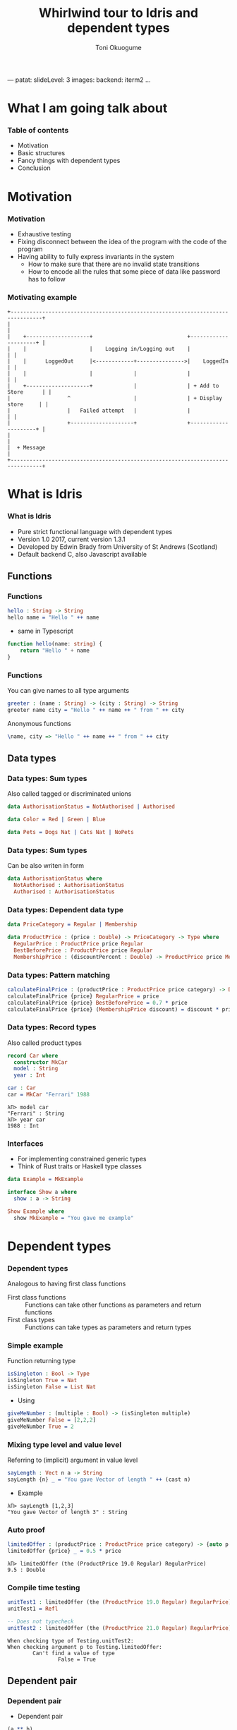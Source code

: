 ---
patat:
    slideLevel: 3
    images:
        backend: iterm2
...
#+Title: Whirlwind tour to Idris and dependent types
#+Author: Toni Okuogume
#+OPTIONS: num:nil toc:nil
#+REVEAL_PLUGINS: (highlight)
* What I am going talk about
:PROPERTIES:
:COMMENT: Remember to tell what you would like people getting out of this talk
:END:
*** Table of contents
- Motivation
- Basic structures
- Fancy things with dependent types
- Conclusion
* Motivation  
*** Motivation
- Exhaustive testing
- Fixing disconnect between the idea of the program with the code of the program
- Having ability to fully express invariants in the system
  + How to make sure that there are no invalid state transitions
  + How to encode all the rules that some piece of data like password has to follow
*** Motivating example
    #+BEGIN_EXAMPLE
           +--------------------------------------------------------------------------------+
           |                                                                                |
           |    +--------------------+                              +---------------------+ |
           |    |                    |    Logging in/Logging out    |                     | |
           |    |      LoggedOut     |<------------+--------------->|    LoggedIn         | |
           |    |                    |             |                |                     | |
           |    +--------------------+             |                | + Add to Store      | |
           |                  ^                    |                | + Display store     | |
           |                  |   Failed attempt   |                |                     | |
           |                  +--------------------+                +---------------------+ |
           |                                                                                |
           |  + Message                                                                     |
           +--------------------------------------------------------------------------------+
    #+END_EXAMPLE

* What is Idris
*** What is Idris
- Pure strict functional language with dependent types
- Version 1.0 2017, current version 1.3.1
- Developed by Edwin Brady from University of St Andrews (Scotland)
- Default backend C, also Javascript available
** Functions
*** Functions
#+BEGIN_SRC idris
 hello : String -> String
 hello name = "Hello " ++ name
#+END_SRC

- same in Typescript

#+BEGIN_SRC typescript
  function hello(name: string) {
      return "Hello " + name
  }
#+END_SRC

*** Functions
You can give names to all type arguments
#+BEGIN_SRC idris
  greeter : (name : String) -> (city : String) -> String
  greeter name city = "Hello " ++ name ++ " from " ++ city
#+END_SRC

Anonymous functions

#+BEGIN_SRC idris
  \name, city => "Hello " ++ name ++ " from " ++ city
#+END_SRC
** Data types
*** Data types: Sum types
    Also called tagged or discriminated unions
   #+BEGIN_SRC idris
     data AuthorisationStatus = NotAuthorised | Authorised
   #+END_SRC

   #+BEGIN_SRC idris
     data Color = Red | Green | Blue
   #+END_SRC

   #+BEGIN_SRC idris
     data Pets = Dogs Nat | Cats Nat | NoPets
   #+END_SRC

*** Data types: Sum types
   Can be also writen in form
   #+BEGIN_SRC idris
     data AuthorisationStatus where
       NotAuthorised : AuthorisationStatus
       Authorised : AuthorisationStatus
   #+END_SRC
*** Data types: Dependent data type
   #+BEGIN_SRC idris
     data PriceCategory = Regular | Membership

     data ProductPrice : (price : Double) -> PriceCategory -> Type where
       RegularPrice : ProductPrice price Regular
       BestBeforePrice : ProductPrice price Regular
       MembershipPrice : (discountPercent : Double) -> ProductPrice price Membership
   #+END_SRC
*** Data types: Pattern matching
    #+BEGIN_SRC idris
      calculateFinalPrice : (productPrice : ProductPrice price category) -> Double
      calculateFinalPrice {price} RegularPrice = price
      calculateFinalPrice {price} BestBeforePrice = 0.7 * price
      calculateFinalPrice {price} (MembershipPrice discount) = discount * price
    #+END_SRC
*** Data types: Record types
   Also called product types
   #+BEGIN_SRC idris
     record Car where
       constructor MkCar
       model : String
       year : Int

     car : Car
     car = MkCar "Ferrari" 1988
   #+END_SRC

   #+BEGIN_EXAMPLE
     λΠ> model car
     "Ferrari" : String
     λΠ> year car
     1988 : Int
   #+END_EXAMPLE

*** Interfaces
    - For implementing constrained generic types
    - Think of Rust traits or Haskell type classes
    #+BEGIN_SRC idris
      data Example = MkExample

      interface Show a where
        show : a -> String

      Show Example where
        show MkExample = "You gave me example"
    #+END_SRC
* Dependent types
*** Dependent types
   Analogous to having first class functions
   - First class functions :: Functions can take other functions as parameters and return functions
   - First class types :: Functions can take types as parameters and return types
*** Simple example
   Function returning type
   #+BEGIN_SRC idris
     isSingleton : Bool -> Type
     isSingleton True = Nat
     isSingleton False = List Nat
   #+END_SRC

   - Using
   #+BEGIN_SRC idris
     giveMeNumber : (multiple : Bool) -> (isSingleton multiple)
     giveMeNumber False = [2,2,2]
     giveMeNumber True = 2
   #+END_SRC
   
*** Mixing type level and value level
   Referring to (implicit) argument in value level
   #+BEGIN_SRC idris
     sayLength : Vect n a -> String
     sayLength {n} _ = "You gave Vector of length " ++ (cast n)
   #+END_SRC

- Example

#+BEGIN_EXAMPLE
  λΠ> sayLength [1,2,3]
  "You gave Vector of length 3" : String
#+END_EXAMPLE
*** Auto proof
    #+BEGIN_SRC idris
      limitedOffer : (productPrice : ProductPrice price category) -> {auto p : price < 20.0 = True} -> Double
      limitedOffer {price} _ = 0.5 * price
    #+END_SRC

    #+BEGIN_EXAMPLE
      λΠ> limitedOffer (the (ProductPrice 19.0 Regular) RegularPrice)
      9.5 : Double
    #+END_EXAMPLE
*** Compile time testing
    
    #+BEGIN_SRC idris
      unitTest1 : limitedOffer (the (ProductPrice 19.0 Regular) RegularPrice) = 0.5 * 19.0
      unitTest1 = Refl

      -- Does not typecheck
      unitTest2 : limitedOffer (the (ProductPrice 21.0 Regular) RegularPrice) = 0.5 * 21.0
    #+END_SRC

    #+BEGIN_EXAMPLE
       When checking type of Testing.unitTest2:
       When checking argument p to Testing.limitedOffer:
               Can't find a value of type 
                       False = True
    #+END_EXAMPLE

** Dependent pair
*** Dependent pair
    - Dependent pair
    #+BEGIN_SRC idris
      (a ** b)
    #+END_SRC
    Where type of b is /dependent/ on type of a
    - Think, "There is some value of type /a/ that so that type /b/ exist"   
    - Also called as Sigma types or Existential types
*** Dependent pair
    Simple example
    #+BEGIN_SRC idris
      squareIsFour : (n ** (n * n = 4))
      squareIsFour = (2 ** Refl)
    #+END_SRC
*** Dependent pair
    More complicated example
    #+BEGIN_SRC idris
      record Login where
        constructor MkLogin
        loginName : String
        password : (p : String ** length p `GTE` 12)

      passwordStrengthChecker : (password : String) -> Dec (length password `GTE` 12)
      passwordStrengthChecker password = isLTE 12 (length password)

      createNewUser : (loginName : String) -> (password : String) -> Either String Login
      createNewUser loginName password = case passwordStrengthChecker password of
        Yes prf => Right $ MkLogin loginName (password ** prf)
        No prf  => Left "Password was not long enough"
    #+END_SRC
** Step up
*** More requirements 
    #+BEGIN_SRC idris
      hasSpecialSymbols : String -> Type
      hasSpecialSymbols password =
        let specialCharacters = 
          Data.SortedSet.toList (intersection (fromList ['#','%','&','+']) (fromList $ unpack password))
        in length specialCharacters `GT` 0

      longEnoughPassword : String -> Nat -> Type
      longEnoughPassword password n = length password `GTE` n

      passwordRequirements : String -> Type
      passwordRequirements password = 
        (password ** Pair (hasSpecialSymbols password) (longEnoughPassword password 12))
    #+END_SRC
*** Checking requirements
    #+BEGIN_SRC idris
      symbolCheck : (password : String) -> Dec (hasSpecialSymbols password)
      symbolCheck password =
        let specialCharacters = 
          Data.SortedSet.toList (intersection (fromList ['#','%','&','+']) (fromList $ unpack password))
        in isLTE 1 (length specialCharacters)

      passwordStrengthChecker : (password : String) -> Dec (length password `GTE` 12)
      passwordStrengthChecker password = isLTE 12 (length password)

      checkRequirements : (p : String) -> Either String (passwordRequirements p)
      checkRequirements password =
        case (symbolCheck password, passwordStrengthChecker password) of
          (Yes prf1, Yes prf2) => Right $ (password ** (prf1,prf2))
          _ => Left "Not good enough password"
    #+END_SRC
** Typed state machine with dependent types
*** State machine interface
    #+BEGIN_SRC idris
      data Access = LoggedOut | LoggedIn

      data UsernameCheck = Authorized | NotAuthorized

      data DataStore : (a : Type) -> (beforeState : Access) -> (afterStateFn : a -> Access) -> Type where
    #+END_SRC    
*** State machine interface: Access management
    #+BEGIN_SRC idris
      data DataStore : (a : Type) -> (beforeState : Access) -> (afterStateFn : a -> Access) -> Type where
        LoginToStore : (username : String)
                     -> DataStore UsernameCheck LoggedOut (\check => case check of
                                                                        Authorized => LoggedIn
                                                                        NotAuthorized => LoggedOut)
        LogoutFromStore : DataStore () LoggedIn (const LoggedOut)
    #+END_SRC
*** State machine interface: Combining operations
    #+BEGIN_SRC idris
      (>>=) : DataStore a state1 state2Fn 
            -> ((res : a) -> DataStore b (state2Fn res) state3Fn) 
            -> DataStore b state1 state3Fn

      -- Example
      LoginToStore "user" >>= \res => LogoutFromStore

      -- Syntactic sugar
      test = do
        LoginToStore "user"
        LogoutFromStore
    #+END_SRC
*** State machine interface: Example error
    #+BEGIN_EXAMPLE
       Specifically:
               Type mismatch between
                       LoggedIn
               and
                       case _ of
                         Authorized => LoggedIn
                         NotAuthorized => LoggedOut

    #+END_EXAMPLE
*** State machine interface: Data management
    #+BEGIN_SRC idris
        AddToList : a -> List a -> DataStore (List a) LoggedIn (const LoggedIn)
        Display : (Show a) => a -> DataStore () LoggedIn (const LoggedIn)
        Message : String -> DataStore () state (const state)
    #+END_SRC
*** State machine interface
    #+BEGIN_SRC idris
      data DataStore : (a : Type) -> (beforeState : Access) -> (afterStateFn : a -> Access) -> Type where
        LoginToStore : (username : String)
                     -> DataStore UsernameCheck LoggedOut (\check => case check of
                                                                          Authorized => LoggedIn
                                                                          NotAuthorized => LoggedOut)
        LogoutFromStore : DataStore () LoggedIn (const LoggedOut)

        AddToList : a -> List a -> DataStore (List a) LoggedIn (const LoggedIn)
        Display : (Show a) => a -> DataStore () LoggedIn (const LoggedIn)
        Message : String -> DataStore () state (const state)

        Pure : (res : m) -> DataStore m (stateFn res) stateFn
        (>>=) : DataStore a state1 state2Fn 
              -> ((res : a) -> DataStore b (state2Fn res) state3Fn) 
              -> DataStore b state1 state3Fn
    #+END_SRC 
*** State machine runner
    #+BEGIN_SRC idris
      runDataStore : DataStore res state1 state2fn -> IO res
      runDataStore (LoginToStore username) =
        case username of
          "root" => pure Authorized
          _      => pure NotAuthorized
      runDataStore LogoutFromStore = pure ()
      runDataStore (AddToList x xs) = pure (x :: xs)
      runDataStore (Display as) = do putStrLn $ show as
                                     pure ()
      runDataStore (Message s) = do putStrLn s
                                    pure ()
      runDataStore (Pure x) = pure x
      runDataStore (x >>= f) = do r <- runDataStore x
                                  runDataStore (f r)
    #+END_SRC
*** Example DSL program
    #+BEGIN_SRC idris
      addAndDisplay : DataStore () LoggedOut (const LoggedOut)
      addAndDisplay = do
        res <- LoginToStore "root"
        case res of
          NotAuthorized => Message "Not authorized user"
          Authorized => do
            store <- AddToList "Super secret secret" []
            Display store
            store <- AddToList "Second super secret secret" store
            Display store
            LogoutFromStore
    #+END_SRC
*** Running DSL
    #+BEGIN_EXAMPLE
      λΠ> :x runDataStore addAndDisplay

      ["Super secret secret"]
      ["Second super secret secret", "Super secret secret"]
    #+END_EXAMPLE
* Conclusion
*** Conclusion
   So, rewrite everything in Ru...Idris?
*** Problems
   - Runtime very slow
   - Mostly 1 person academic project
   - Pretty non-existant library ecosystem
*** Use-cases
   - Prototype compilicated code paths
   - Check proof correctness
   - Expand mind about the possible future of the field
** Books
*** Idris book 
 [[./idris_book.jpg]]
*** The Little Typer
 [[./the_little_typer.jpg]]
*** Other languages to look for
 - Haskell with extensions
 - Agda
 - ATS
 - Coq
 - F* (not directly related F#)
 - TLA+
 - Idris 2
   + will have for example linear types
* Questions?
** Sources and links
- Type-Driven Development with Idris
- Idris tutorial http://docs.idris-lang.org/en/latest/index.html
- Running serverless Idris https://donaldpinckney.com/idris/2019/03/26/idris-serverless.html
* Extras
** Views
*** Views
   - Extending pattern matching
   - Some times there is need for alternative view point to data structure
     + For example classical linked list (1 (2 (3 (4 Nil))))
     + Easy to think from start to end, but harder to think from end to start
     + What if we want to pattern match last item on list?
*** Views
    Normal list
     #+BEGIN_SRC idris
       data List : (a : Type) -> Type where
         Nil : List a
         (::) : (x : a) -> (xs : List a) -> List a
     #+END_SRC 
*** Views
    Reverse cons order
     #+BEGIN_SRC idris
       data ListLast : List a -> Type where
         Empty : ListLast []
         NonEmpty : (xs : List a) -> (x : a) -> ListLast (xs ++ [x])
     #+END_SRC
*** Views
    Helper function to convert normal List to ListLast
    #+BEGIN_SRC idris
      total
      listLast : (xs : List a) -> ListLast xs
      listLast [] = Empty
      listLast (x :: xs) = 
        case listLast xs of
          Empty => NonEmpty [] x
          NonEmpty ys y => NonEmpty (x :: ys) y
    #+END_SRC
*** Views
    #+BEGIN_SRC idris
      describeListEnd : List Int -> String
      describeListEnd input with (listLast input)
        describeListEnd []          | Empty = "Empty"
        describeListEnd (xs ++ [x]) | (NonEmpty xs x)
                = "Non-empty, initial portion = " ++ show xs
    #+END_SRC
** Views with dependent types
*** Example: NatToBin
#+BEGIN_SRC idris
  natToBin : Nat -> List Bool
#+END_SRC
#+BEGIN_SRC idris
  data Parity : Nat -> Type where
     Even : Parity (n + n)
     Odd  : Parity (S (n + n))
#+END_SRC
*** Example: NatToBin
    - *plusSuccRightSucc* proof that 1 + (x + y) = x + (1 + y)
    #+BEGIN_SRC idris
      helpEven : (j : Nat) -> Parity (S j + S j) -> Parity (S (S (plus j j)))
      helpEven j p = rewrite plusSuccRightSucc j j in p

      helpOdd : (j : Nat) -> Parity (S (S (j + S j))) -> Parity (S (S (S (j + j))))
      helpOdd j p = rewrite plusSuccRightSucc j j in p
    #+END_SRC
*** Example: NatToBin
    #+BEGIN_SRC idris
      parity : (n:Nat) -> Parity n
      parity Z     = Even {n=Z}
      parity (S Z) = Odd {n=Z}
      parity (S (S k)) with (parity k)
        parity (S (S (j + j)))     | Even = helpEven j (Even {n = S j})
        parity (S (S (S (j + j)))) | Odd  = helpOdd j (Odd {n = S j})
    #+END_SRC
*** Example: NatToBin
    #+BEGIN_SRC idris
      natToBin : Nat -> List Bool
      natToBin Z = Nil
      natToBin k with (parity k)
         natToBin (j + j)     | Even = False :: natToBin j
         natToBin (S (j + j)) | Odd  = True  :: natToBin j
    #+END_SRC 
** Formal proof of leftPad
*** Formal proof of leftPad
    - What should leftPad function do?
      /Left pad should take padding character, output string length and starting string/
      /and it should output a new string that is padded with given padding character/
     /from left side of the starting string until the new string is same size as the/
     /given size limit. If size limit is smaller than the original string, give back/
     /just the original string/
*** Formal proof of leftPad
    Naive solution
    #+BEGIN_SRC idris
      simpleLeftPad : Char -> Int -> String -> String
      simpleLeftPad padChar paddingLength xs = xs
    #+END_SRC
*** Formal proof of leftPad
    #+BEGIN_SRC idris
      import Data.Vect

      -- `minus` is saturating subtraction, so this works like we want it to
      eq_max : (n, k : Nat) -> maximum k n = plus (n `minus` k) k
      eq_max  n     Z    = rewrite minusZeroRight n in 
                           rewrite plusZeroRightNeutral n in Refl
      eq_max  Z    (S _) = Refl
      eq_max (S n) (S k) = rewrite sym $ plusSuccRightSucc (n `minus` k) k in 
                           rewrite eq_max n k in Refl

      -- The type here says "the result is" padded to (maximum k n), and is padding plus the original
      leftPad : (x : a) -> (n : Nat) -> (xs : Vect k a)
             -> (ys : Vect (maximum k n) a ** m : Nat ** ys = replicate m x ++ xs)
      leftPad {k} x n xs = rewrite eq_max n k in 
                           (replicate (n `minus` k) x ++ xs ** n `minus` k ** Refl)
    #+END_SRC
Code from https://github.com/hwayne/lets-prove-leftpad/blob/master/idris/Leftpad.idr

